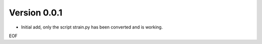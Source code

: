 
Version 0.0.1
-------------
* Initial add, only the script strain.py has been converted and is working. 

EOF

